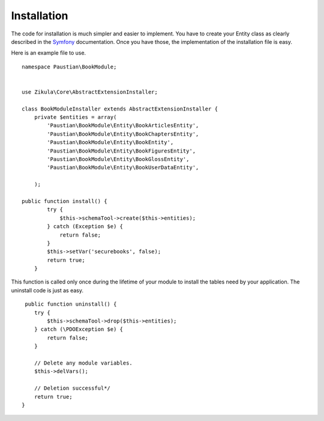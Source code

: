 ============
Installation
============

The code for installation is much simpler and easier to implement. You have to create your Entity class as clearly described in the Symfony_ documentation. Once you have those, the implementation of the installation file is easy.

Here is an example file to use.

::
    
    namespace Paustian\BookModule;


    use Zikula\Core\AbstractExtensionInstaller;
    
    class BookModuleInstaller extends AbstractExtensionInstaller {
        private $entities = array(
            'Paustian\BookModule\Entity\BookArticlesEntity',
            'Paustian\BookModule\Entity\BookChaptersEntity',
            'Paustian\BookModule\Entity\BookEntity',
            'Paustian\BookModule\Entity\BookFiguresEntity',
            'Paustian\BookModule\Entity\BookGlossEntity',
            'Paustian\BookModule\Entity\BookUserDataEntity',
            
        );
        
    public function install() {
            try {
                $this->schemaTool->create($this->entities);
            } catch (Exception $e) {
                return false;
            }
            $this->setVar('securebooks', false);
            return true;
        }


This function is called only once during the lifetime of your module to install the tables need by your application. The uninstall code is just as easy.

::
    
     public function uninstall() {
        try {
            $this->schemaTool->drop($this->entities);
        } catch (\PDOException $e) {
            return false;
        }

        // Delete any module variables.
        $this->delVars();

        // Deletion successful*/
        return true;
    }

.. _Symfony: https://symfony.com/doc/current/doctrine.html